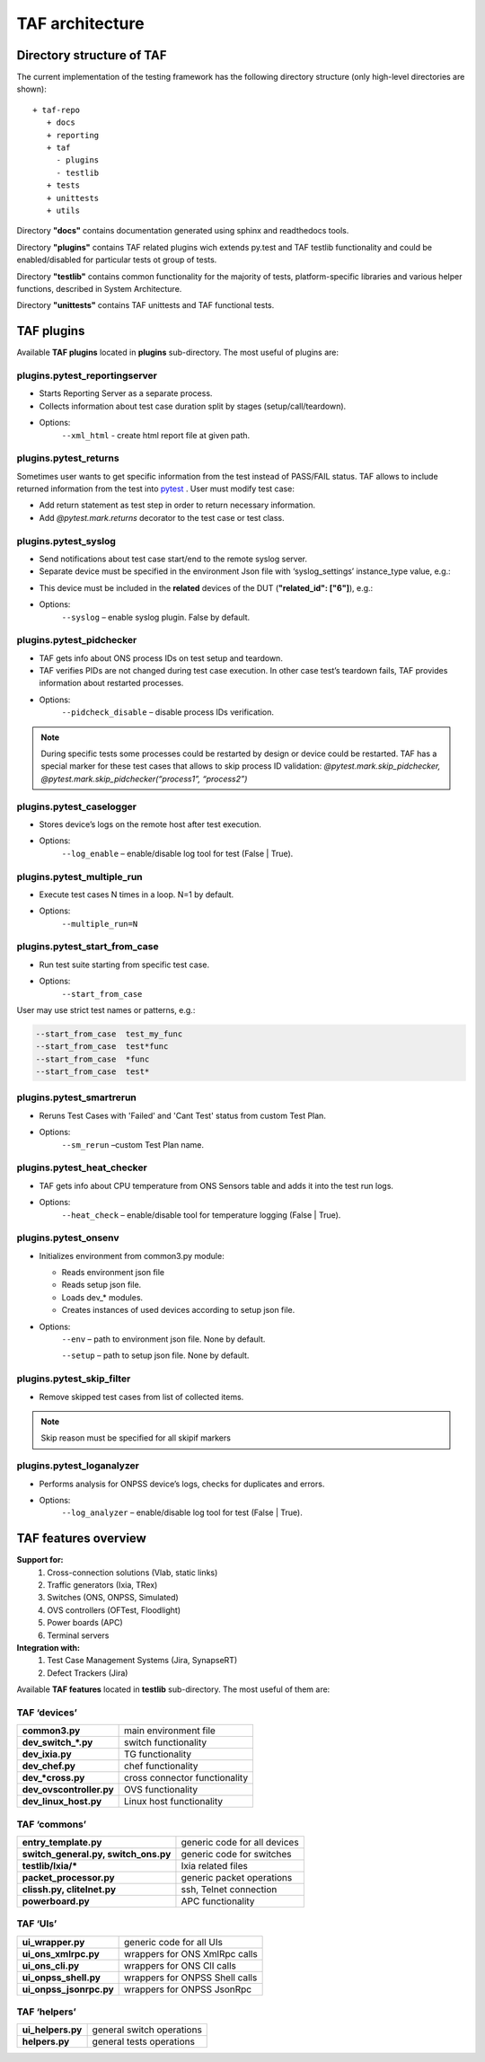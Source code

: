 TAF architecture
================

Directory structure of TAF
^^^^^^^^^^^^^^^^^^^^^^^^^^
The current implementation of the testing framework has the following directory structure (only high-level directories are shown)::

    + taf-repo
       + docs
       + reporting
       + taf
         - plugins
         - testlib
       + tests
       + unittests
       + utils


Directory **"docs"** contains documentation generated using sphinx and readthedocs tools.

Directory **"plugins"** contains TAF related plugins wich extends py.test and TAF testlib functionality and could be enabled/disabled for particular tests ot group of tests.

Directory **"testlib"** contains common functionality for the majority of tests, platform-specific libraries and various helper functions, described in System Architecture.

Directory **"unittests"** contains TAF unittests and TAF functional tests.

TAF plugins
^^^^^^^^^^^
Available **TAF plugins** located in **plugins** sub-directory. The most useful of plugins are:

plugins.pytest_reportingserver
++++++++++++++++++++++++++++++
* Starts Reporting Server as a separate process.
* Collects information about test case duration split by stages (setup/call/teardown).
* Options:
    ``--xml_html`` - create html report file at given path.

plugins.pytest_returns
++++++++++++++++++++++
Sometimes user wants to get specific information from the test instead of PASS/FAIL status. TAF allows to include returned information from the test into `pytest <http://doc.pytest.org/en/latest/>`_ . User must modify test case:

* Add return statement as test step in order to return necessary information.
* Add `@pytest.mark.returns` decorator to the test case or test class.

plugins.pytest_syslog
+++++++++++++++++++++
* Send notifications about test case start/end to the remote syslog server.
* Separate device must be specified in the environment Json file with ‘syslog_settings’ instance_type value, e.g.:

.. code-block:: json
   :linenos:

   [
     {"name": "std_syslog_settings", "entry_type": "settings", "instance_type": "syslog_settings", "id": "4",
           "ip": "X.X.X.X", "proto": "Udp", "port": 514, "localport": 514, "transport": "Tcp", "facility": -1,
           "severity": "Debug",
           "syslog_usr": "user", "syslog_passw": "password", "path_to_log": "/var/log/switches/"},
   ]

* This device must be included in the **related** devices of the DUT (**"related_id": ["6"]**), e.g.:

.. code-block:: json
   :linenos:

   [
     {"name": "simswitch1_lxc", "entry_type": "switch", "instance_type": "lxc", "id": "16",
           "ip_host": "X.X.X.X", "ip_port": "8081", "ports_count": 32,
           "cli_user": "lxc_user", "cli_user_passw": "password", "cli_user_prompt": "Switch ",
           "cli_img_path": "usr/lib/ons/cli_img/",
           "ports": [1, 2, 3],
           "related_id": ["6"]},
   ]

* Options:
    ``--syslog`` – enable syslog plugin. False by default.

plugins.pytest_pidchecker
+++++++++++++++++++++++++
* TAF gets info about ONS process IDs on test setup and teardown.
* TAF verifies PIDs are not changed during test case execution. In other case test’s teardown fails, TAF provides information about restarted processes.
* Options:
    ``--pidcheck_disable`` – disable process IDs verification.

.. note::

   During specific tests some processes could be restarted by design or device could be restarted. TAF has a special marker for these test cases that allows to skip process ID validation:
   `@pytest.mark.skip_pidchecker,   @pytest.mark.skip_pidchecker(“process1”, “process2”)`

plugins.pytest_caselogger
+++++++++++++++++++++++++
* Stores device’s logs on the remote host after test execution.
* Options:
    ``--log_enable`` – enable/disable log tool for test (False | True).

plugins.pytest_multiple_run
+++++++++++++++++++++++++++
* Execute test cases N times in a loop. N=1 by default.
* Options:
    ``--multiple_run=N``

plugins.pytest_start_from_case
++++++++++++++++++++++++++++++
* Run test suite starting from specific test case.
* Options:
    ``--start_from_case``

User may use strict test names or patterns, e.g.:

.. code-block:: bash

    --start_from_case  test_my_func
    --start_from_case  test*func
    --start_from_case  *func
    --start_from_case  test*

plugins.pytest_smartrerun
+++++++++++++++++++++++++
* Reruns Test Cases with 'Failed' and 'Cant Test' status from custom Test Plan.
* Options:
    ``--sm_rerun`` –custom Test Plan name.

plugins.pytest_heat_checker
+++++++++++++++++++++++++++
* TAF gets info about CPU temperature from ONS Sensors table and adds it into the test run logs.
* Options:
    ``--heat_check`` – enable/disable tool for temperature logging (False | True).

plugins.pytest_onsenv
+++++++++++++++++++++
* Initializes environment from common3.py module:

  * Reads environment json file
  * Reads setup json file.
  * Loads dev_* modules.
  * Creates instances of used devices according to setup json file.

* Options:
    ``--env`` – path to environment json file. None by default.

    ``--setup`` – path to setup json file. None by default.

plugins.pytest_skip_filter
++++++++++++++++++++++++++
* Remove skipped test cases from list of collected items.

.. note::

   Skip reason must be specified for all skipif markers

plugins.pytest_loganalyzer
++++++++++++++++++++++++++
* Performs analysis for ONPSS device’s logs, checks for duplicates and errors.
* Options:
    ``--log_analyzer`` – enable/disable log tool for test (False | True).

TAF features overview
^^^^^^^^^^^^^^^^^^^^^

**Support for:**
  1. Cross-connection solutions (Vlab, static links)
  2. Traffic generators (Ixia, TRex)
  3. Switches (ONS, ONPSS, Simulated)
  4. OVS controllers (OFTest, Floodlight)
  5. Power boards (APC)
  6. Terminal servers

**Integration with:**
  1. Test Case Management Systems (Jira, SynapseRT)
  2. Defect Trackers (Jira)

Available **TAF features** located in **testlib** sub-directory. The most useful of them are:

TAF ‘devices’
+++++++++++++
+---------------------------+---------------------------------+
|**common3.py**             |main environment file            |
+---------------------------+---------------------------------+
|**dev_switch_*.py**        |switch functionality             |
+---------------------------+---------------------------------+
|**dev_ixia.py**            |TG functionality                 |
+---------------------------+---------------------------------+
|**dev_chef.py**            |chef functionality               |
+---------------------------+---------------------------------+
|**dev_*cross.py**          |cross connector functionality    |
+---------------------------+---------------------------------+
|**dev_ovscontroller.py**   |OVS functionality                |
+---------------------------+---------------------------------+
|**dev_linux_host.py**      |Linux host functionality         |
+---------------------------+---------------------------------+

TAF ‘commons’
+++++++++++++
+--------------------------------------+--------------------------------+
|**entry_template.py**                 |generic code for all devices    |
+--------------------------------------+--------------------------------+
|**switch_general.py, switch_ons.py**  |generic code for switches       |
+--------------------------------------+--------------------------------+
|**testlib/Ixia/***                    |Ixia related files              |
+--------------------------------------+--------------------------------+
|**packet_processor.py**               |generic packet operations       |
+--------------------------------------+--------------------------------+
|**clissh.py, clitelnet.py**           |ssh, Telnet connection          |
+--------------------------------------+--------------------------------+
|**powerboard.py**                     |APC functionality               |
+--------------------------------------+--------------------------------+

TAF ‘UIs’
+++++++++
+--------------------------+----------------------------------+
|**ui_wrapper.py**         |generic code for all UIs          |
+--------------------------+----------------------------------+
|**ui_ons_xmlrpc.py**      |wrappers for ONS XmlRpc calls     |
+--------------------------+----------------------------------+
|**ui_ons_cli.py**         |wrappers for ONS ClI calls        |
+--------------------------+----------------------------------+
|**ui_onpss_shell.py**     |wrappers for ONPSS Shell calls    |
+--------------------------+----------------------------------+
|**ui_onpss_jsonrpc.py**   |wrappers for ONPSS JsonRpc        |
+--------------------------+----------------------------------+

TAF ‘helpers’
+++++++++++++
+-----------------------+-----------------------------+
|**ui_helpers.py**      |general switch operations    |
+-----------------------+-----------------------------+
|**helpers.py**         |general tests operations     |
+-----------------------+-----------------------------+
